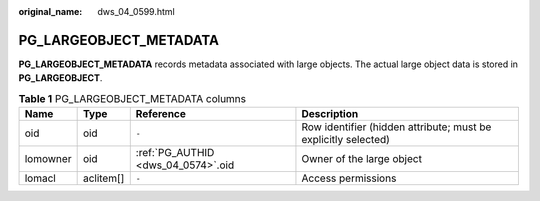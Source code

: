 :original_name: dws_04_0599.html

.. _dws_04_0599:

PG_LARGEOBJECT_METADATA
=======================

**PG_LARGEOBJECT_METADATA** records metadata associated with large objects. The actual large object data is stored in **PG_LARGEOBJECT**.

.. table:: **Table 1** PG_LARGEOBJECT_METADATA columns

   +----------+-----------+------------------------------------+----------------------------------------------------------------+
   | Name     | Type      | Reference                          | Description                                                    |
   +==========+===========+====================================+================================================================+
   | oid      | oid       | ``-``                              | Row identifier (hidden attribute; must be explicitly selected) |
   +----------+-----------+------------------------------------+----------------------------------------------------------------+
   | lomowner | oid       | :ref:`PG_AUTHID <dws_04_0574>`.oid | Owner of the large object                                      |
   +----------+-----------+------------------------------------+----------------------------------------------------------------+
   | lomacl   | aclitem[] | ``-``                              | Access permissions                                             |
   +----------+-----------+------------------------------------+----------------------------------------------------------------+
